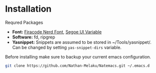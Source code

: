* Installation

Requred Packages
- *Font:* [[https://github.com/Trzcin/Fira-Code-Nerd][Firacode Nerd Font]], [[https://learn.microsoft.com/en-us/windows/apps/design/downloads/#fonts][Segoe UI Variable]]
- *Software:* fd, ripgrep
- *Yasnippet:* Snippets are assumed to be stored in ~/Tools/yasnippet/. Can be changed by setting =yas-snippet-dirs= variable.
  
Before installing make sure to backup your current emacs configuration.

#+begin_src bash 
  git clone https://github.com/Nathan-Melaku/Natemacs.git ~/.emacs.d
#+end_src
